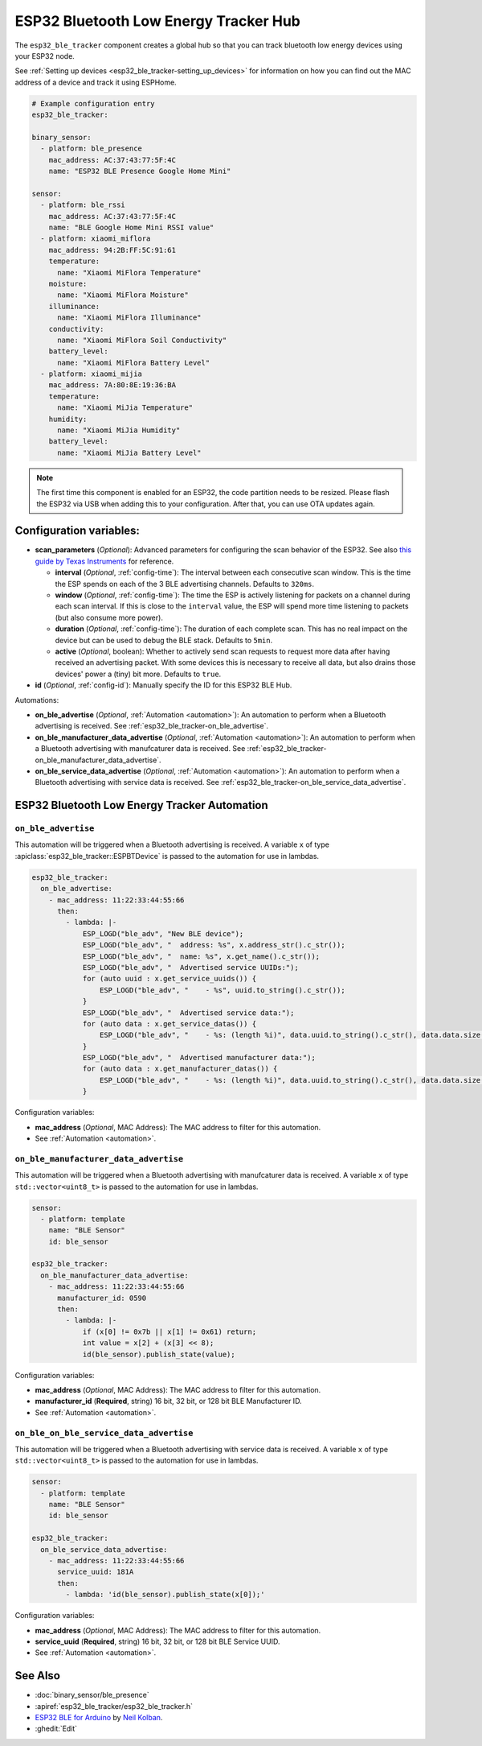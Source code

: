 ESP32 Bluetooth Low Energy Tracker Hub
======================================

.. seo::
    :description: Instructions for setting up ESP32 bluetooth low energy device trackers using ESPHome.
    :image: bluetooth.png

The ``esp32_ble_tracker`` component creates a global hub so that you can track bluetooth low
energy devices using your ESP32 node.

See :ref:`Setting up devices <esp32_ble_tracker-setting_up_devices>`
for information on how you can find out the MAC address of a device and track it using ESPHome.

.. code-block:: yaml

    # Example configuration entry
    esp32_ble_tracker:

    binary_sensor:
      - platform: ble_presence
        mac_address: AC:37:43:77:5F:4C
        name: "ESP32 BLE Presence Google Home Mini"

    sensor:
      - platform: ble_rssi
        mac_address: AC:37:43:77:5F:4C
        name: "BLE Google Home Mini RSSI value"
      - platform: xiaomi_miflora
        mac_address: 94:2B:FF:5C:91:61
        temperature:
          name: "Xiaomi MiFlora Temperature"
        moisture:
          name: "Xiaomi MiFlora Moisture"
        illuminance:
          name: "Xiaomi MiFlora Illuminance"
        conductivity:
          name: "Xiaomi MiFlora Soil Conductivity"
        battery_level:
          name: "Xiaomi MiFlora Battery Level"
      - platform: xiaomi_mijia
        mac_address: 7A:80:8E:19:36:BA
        temperature:
          name: "Xiaomi MiJia Temperature"
        humidity:
          name: "Xiaomi MiJia Humidity"
        battery_level:
          name: "Xiaomi MiJia Battery Level"

.. note::

    The first time this component is enabled for an ESP32, the code partition needs to be
    resized. Please flash the ESP32 via USB when adding this to your configuration. After that,
    you can use OTA updates again.


Configuration variables:
------------------------


- **scan_parameters** (*Optional*): Advanced parameters for configuring the scan behavior of the ESP32.
  See also `this guide by Texas Instruments <http://dev.ti.com/tirex/content/simplelink_academy_cc2640r2sdk_1_12_01_16/modules/ble_scan_adv_basic/ble_scan_adv_basic.html#scanning>`__
  for reference.

  - **interval** (*Optional*, :ref:`config-time`): The interval between each consecutive scan window.
    This is the time the ESP spends on each of the 3 BLE advertising channels.
    Defaults to ``320ms``.
  - **window** (*Optional*, :ref:`config-time`): The time the ESP is actively listening for packets
    on a channel during each scan interval. If this is close to the ``interval`` value, the ESP will
    spend more time listening to packets (but also consume more power).
  - **duration** (*Optional*, :ref:`config-time`): The duration of each complete scan. This has no real
    impact on the device but can be used to debug the BLE stack. Defaults to ``5min``.
  - **active** (*Optional*, boolean): Whether to actively send scan requests to request more data
    after having received an advertising packet. With some devices this is necessary to receive all data,
    but also drains those devices' power a (tiny) bit more. Defaults to ``true``.

- **id** (*Optional*, :ref:`config-id`): Manually specify the ID for this ESP32 BLE Hub.

Automations:

- **on_ble_advertise** (*Optional*, :ref:`Automation <automation>`): An automation to perform
  when a Bluetooth advertising is received. See :ref:`esp32_ble_tracker-on_ble_advertise`.
- **on_ble_manufacturer_data_advertise** (*Optional*, :ref:`Automation <automation>`): An automation to
  perform when a Bluetooth advertising with manufcaturer data is received. See
  :ref:`esp32_ble_tracker-on_ble_manufacturer_data_advertise`.
- **on_ble_service_data_advertise** (*Optional*, :ref:`Automation <automation>`): An automation to
  perform when a Bluetooth advertising with service data is received. See
  :ref:`esp32_ble_tracker-on_ble_service_data_advertise`.

ESP32 Bluetooth Low Energy Tracker Automation
---------------------------------------------

.. _esp32_ble_tracker-on_ble_advertise:

``on_ble_advertise``
********************

This automation will be triggered when a Bluetooth advertising is received. A variable ``x`` of type
:apiclass:`esp32_ble_tracker::ESPBTDevice` is passed to the automation for use in lambdas.

.. code-block:: yaml

    esp32_ble_tracker:
      on_ble_advertise:
        - mac_address: 11:22:33:44:55:66
          then:
            - lambda: |-
                ESP_LOGD("ble_adv", "New BLE device");
                ESP_LOGD("ble_adv", "  address: %s", x.address_str().c_str());
                ESP_LOGD("ble_adv", "  name: %s", x.get_name().c_str());
                ESP_LOGD("ble_adv", "  Advertised service UUIDs:");
                for (auto uuid : x.get_service_uuids()) {
                    ESP_LOGD("ble_adv", "    - %s", uuid.to_string().c_str());
                }
                ESP_LOGD("ble_adv", "  Advertised service data:");
                for (auto data : x.get_service_datas()) {
                    ESP_LOGD("ble_adv", "    - %s: (length %i)", data.uuid.to_string().c_str(), data.data.size());
                }
                ESP_LOGD("ble_adv", "  Advertised manufacturer data:");
                for (auto data : x.get_manufacturer_datas()) {
                    ESP_LOGD("ble_adv", "    - %s: (length %i)", data.uuid.to_string().c_str(), data.data.size());
                }

Configuration variables:

- **mac_address** (*Optional*, MAC Address): The MAC address to filter for this automation.
- See :ref:`Automation <automation>`.

.. _esp32_ble_tracker-on_ble_manufacturer_data_advertise:

``on_ble_manufacturer_data_advertise``
**************************************

This automation will be triggered when a Bluetooth advertising with manufcaturer data is received. A
variable ``x`` of type ``std::vector<uint8_t>`` is passed to the automation for use in lambdas.

.. code-block:: yaml

    sensor:
      - platform: template
        name: "BLE Sensor"
        id: ble_sensor

    esp32_ble_tracker:
      on_ble_manufacturer_data_advertise:
        - mac_address: 11:22:33:44:55:66
          manufacturer_id: 0590
          then:
            - lambda: |-
                if (x[0] != 0x7b || x[1] != 0x61) return;
                int value = x[2] + (x[3] << 8);
                id(ble_sensor).publish_state(value);

Configuration variables:

- **mac_address** (*Optional*, MAC Address): The MAC address to filter for this automation.
- **manufacturer_id** (**Required**, string) 16 bit, 32 bit, or 128 bit BLE Manufacturer ID.
- See :ref:`Automation <automation>`.

.. _esp32_ble_tracker-on_ble_service_data_advertise:

``on_ble_on_ble_service_data_advertise``
****************************************

This automation will be triggered when a Bluetooth advertising with service data is received. A
variable ``x`` of type ``std::vector<uint8_t>`` is passed to the automation for use in lambdas.

.. code-block:: yaml

    sensor:
      - platform: template
        name: "BLE Sensor"
        id: ble_sensor

    esp32_ble_tracker:
      on_ble_service_data_advertise:
        - mac_address: 11:22:33:44:55:66
          service_uuid: 181A
          then:
            - lambda: 'id(ble_sensor).publish_state(x[0]);'

Configuration variables:

- **mac_address** (*Optional*, MAC Address): The MAC address to filter for this automation.
- **service_uuid** (**Required**, string) 16 bit, 32 bit, or 128 bit BLE Service UUID.
- See :ref:`Automation <automation>`.

See Also
--------

- :doc:`binary_sensor/ble_presence`
- :apiref:`esp32_ble_tracker/esp32_ble_tracker.h`
- `ESP32 BLE for Arduino <https://github.com/nkolban/ESP32_BLE_Arduino>`__ by `Neil Kolban <https://github.com/nkolban>`__.
- :ghedit:`Edit`
